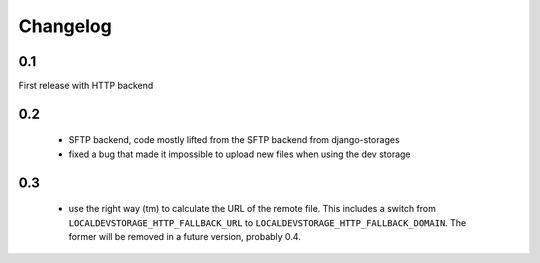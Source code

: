 Changelog
=========

0.1
---

First release with HTTP backend

0.2
---

 * SFTP backend, code mostly lifted from the SFTP backend from django-storages
 * fixed a bug that made it impossible to upload new files when using the dev storage

0.3
---
 * use the right way (tm) to calculate the URL of the remote file. This includes
   a switch from ``LOCALDEVSTORAGE_HTTP_FALLBACK_URL`` to
   ``LOCALDEVSTORAGE_HTTP_FALLBACK_DOMAIN``. The former will be removed in a
   future version, probably 0.4.

